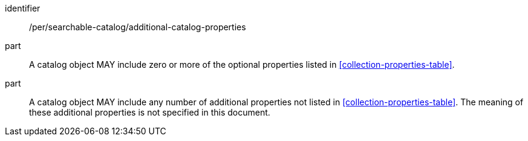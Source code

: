 [[per_searchable-catalog_additional-catalog-properties]]

//[width="90%",cols="2,6a"]
//|===
//^|*Permission {counter:per-id}* |*/per/searchable-catalog/additional-catalog-properties*
//
//^|A |A catalog object MAY include zero or more of the optional properties listed in <<collection-properties-table>>.
//^|B |A catalog object MAY include any number of additional properties not listed in <<collection-properties-table>>. The meaning of these additional properties is not specified in this document.
//|===


[permission]
====
[%metadata]
identifier:: /per/searchable-catalog/additional-catalog-properties
part:: A catalog object MAY include zero or more of the optional properties listed in <<collection-properties-table>>.
part:: A catalog object MAY include any number of additional properties not listed in <<collection-properties-table>>. The meaning of these additional properties is not specified in this document.
====